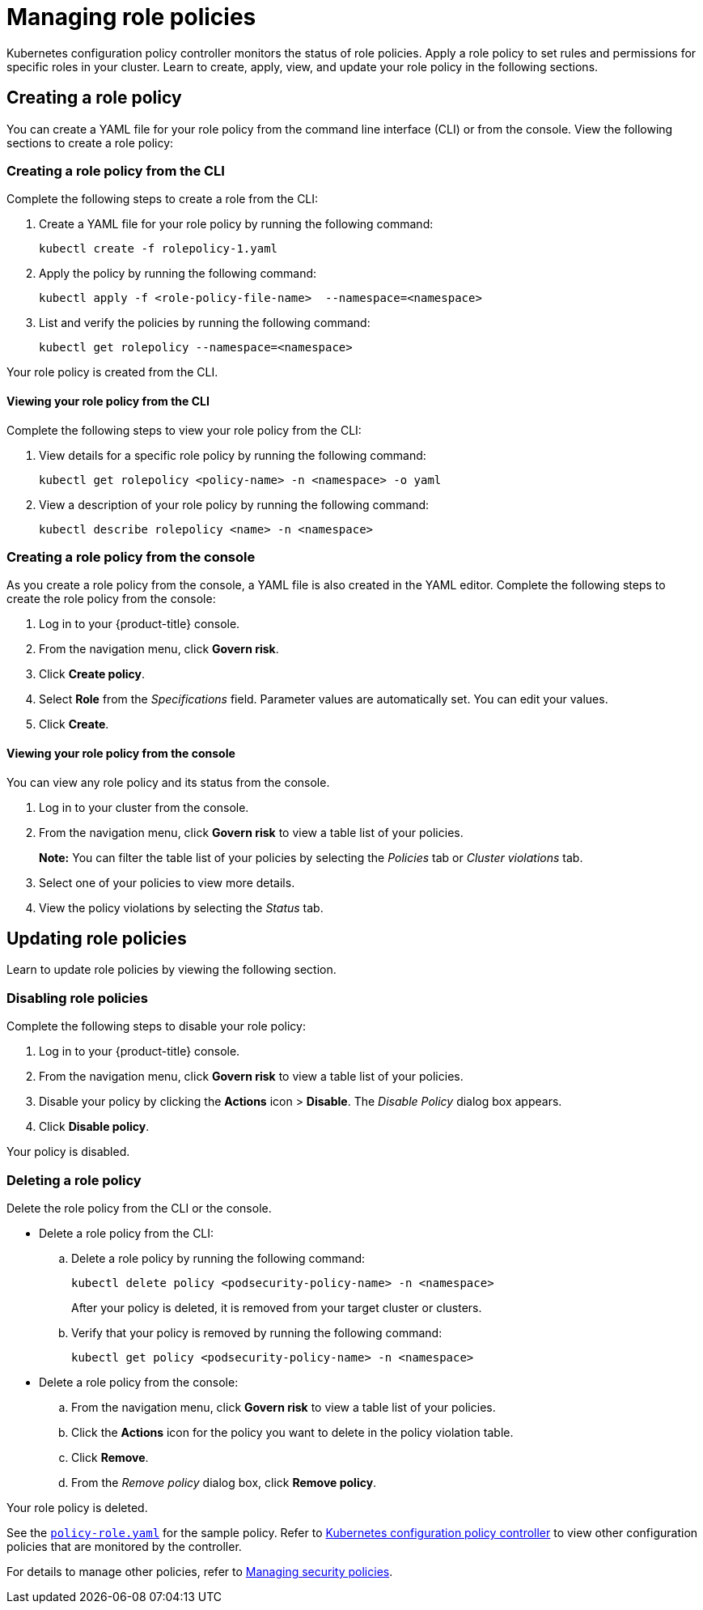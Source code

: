 [#managing-role-policies]
= Managing role policies

Kubernetes configuration policy controller monitors the status of role policies.
Apply a role policy to set rules and permissions for specific roles in your cluster.
Learn to create, apply, view, and update your role policy in the following sections.

[#creating-a-role-policy]
== Creating a role policy

You can create a YAML file for your role policy from the command line interface (CLI) or from the console.
View the following sections to create a role policy:

[#creating-a-role-policy-from-the-cli]
=== Creating a role policy from the CLI

Complete the following steps to create a role from the CLI:

. Create a YAML file for your role policy by running the following command:
+
----
kubectl create -f rolepolicy-1.yaml
----

. Apply the policy by running the following command:
+
----
kubectl apply -f <role-policy-file-name>  --namespace=<namespace>
----

. List and verify the policies by running the following command:
+
----
kubectl get rolepolicy --namespace=<namespace>
----

Your role policy is created from the CLI.

[#viewing-your-role-policy-from-the-cli]
==== Viewing your role policy from the CLI

Complete the following steps to view your role policy from the CLI:

. View details for a specific role policy by running the following command:
+
----
kubectl get rolepolicy <policy-name> -n <namespace> -o yaml
----

. View a description of your role policy by running the following command:
+
----
kubectl describe rolepolicy <name> -n <namespace>
----

[#creating-a-role-policy-from-the-console]
=== Creating a role policy from the console

As you create a role policy from the console, a YAML file is also created in the YAML editor.
Complete the following steps to create the role policy from the console:

. Log in to your {product-title} console.
. From the navigation menu, click *Govern risk*.
. Click *Create policy*.
. Select *Role* from the _Specifications_ field.
Parameter values are automatically set.
You can edit your values.
. Click *Create*.

[#viewing-your-role-policy-from-the-console]
==== Viewing your role policy from the console

You can view any role policy and its status from the console.

. Log in to your cluster from the console.
. From the navigation menu, click *Govern risk* to view a table list of your policies.
+
*Note:* You can filter the table list of your policies by selecting the _Policies_ tab or _Cluster violations_ tab.

. Select one of your policies to view more details.
. View the policy violations by selecting the _Status_ tab.

[#updating-role-policies]
== Updating role policies

Learn to update role policies by viewing the following section.

[#disabling-role-policies]
=== Disabling role policies

Complete the following steps to disable your role policy:

. Log in to your {product-title} console.
. From the navigation menu, click *Govern risk* to view a table list of your policies.
. Disable your policy by clicking the *Actions* icon > *Disable*.
The _Disable Policy_ dialog box appears.
. Click *Disable policy*.

Your policy is disabled.

[#deleting-a-role-policy]
=== Deleting a role policy

Delete the role policy from the CLI or the console.

* Delete a role policy from the CLI:
 .. Delete a role policy by running the following command:
+
----
kubectl delete policy <podsecurity-policy-name> -n <namespace>
----
+
After your policy is deleted, it is removed from your target cluster or clusters.

 .. Verify that your policy is removed by running the following command:
+
----
kubectl get policy <podsecurity-policy-name> -n <namespace>
----
* Delete a role policy from the console:
 .. From the navigation menu, click *Govern risk* to view a table list of your policies.
 .. Click the *Actions* icon for the policy you want to delete in the policy violation table.
 .. Click *Remove*.
 .. From the _Remove policy_ dialog box, click *Remove policy*.

Your role policy is deleted.

See the https://github.com/open-cluster-management/policy-collection/blob/master/stable/AC-Access-Control/policy-role.yaml[`policy-role.yaml`] for the sample policy. Refer to xref:../security/config_policy_ctrl.adoc#kubernetes-configuration-policy-controller[Kubernetes configuration policy controller] to view other configuration policies that are monitored by the controller. 

For details to manage other policies, refer to xref:../security/create_policy.adoc#managing-security-policies[Managing security policies].
